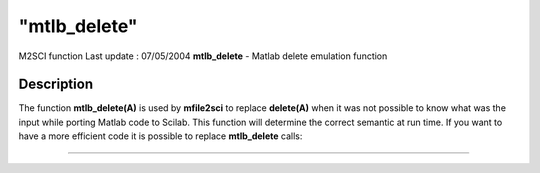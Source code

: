 ====
"mtlb_delete"
====

M2SCI function Last update : 07/05/2004
**mtlb_delete** - Matlab delete emulation function



Description
~~~~~~~~~~~

The function **mtlb_delete(A)** is used by **mfile2sci** to replace
**delete(A)** when it was not possible to know what was the input
while porting Matlab code to Scilab. This function will determine the
correct semantic at run time. If you want to have a more efficient
code it is possible to replace **mtlb_delete** calls:

****

